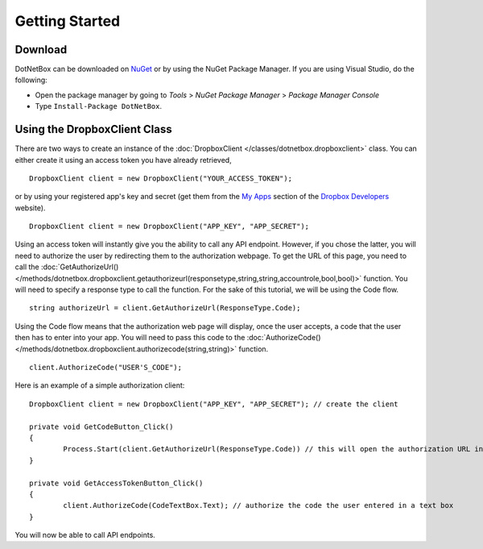 Getting Started
===============

Download
--------

DotNetBox can be downloaded on `NuGet <https://www.nuget.org/packages/DotNetBox>`_ or by using the NuGet Package Manager. If you are using Visual Studio, do the following:

* Open the package manager by going to *Tools* > *NuGet Package Manager* > *Package Manager Console*
* Type ``Install-Package DotNetBox``.

Using the DropboxClient Class
-----------------------------

There are two ways to create an instance of the :doc:`DropboxClient </classes/dotnetbox.dropboxclient>` class. You can either create it using an access token you have already retrieved,

::

	DropboxClient client = new DropboxClient("YOUR_ACCESS_TOKEN");

or by using your registered app's key and secret (get them from the `My Apps <https://www.dropbox.com/developers/apps>`_ section of the `Dropbox Developers <https://www.dropbox.com/developers>`_ website).

::

	DropboxClient client = new DropboxClient("APP_KEY", "APP_SECRET");

Using an access token will instantly give you the ability to call any API endpoint. However, if you chose the latter, you will need to authorize the user by redirecting them to the authorization webpage. To get the URL of this page, you need to call the :doc:`GetAuthorizeUrl() </methods/dotnetbox.dropboxclient.getauthorizeurl(responsetype,string,string,accountrole,bool,bool)>` function. You will need to specify a response type to call the function. For the sake of this tutorial, we will be using the Code flow.

::

	string authorizeUrl = client.GetAuthorizeUrl(ResponseType.Code);

Using the Code flow means that the authorization web page will display, once the user accepts, a code that the user then has to enter into your app. You will need to pass this code to the :doc:`AuthorizeCode() </methods/dotnetbox.dropboxclient.authorizecode(string,string)>` function.

::

	client.AuthorizeCode("USER'S_CODE");

Here is an example of a simple authorization client:

::

	DropboxClient client = new DropboxClient("APP_KEY", "APP_SECRET"); // create the client
	
	private void GetCodeButton_Click()
	{
		Process.Start(client.GetAuthorizeUrl(ResponseType.Code)) // this will open the authorization URL in the user's default browser
	}
	
	private void GetAccessTokenButton_Click()
	{
		client.AuthorizeCode(CodeTextBox.Text); // authorize the code the user entered in a text box
	}

You will now be able to call API endpoints.